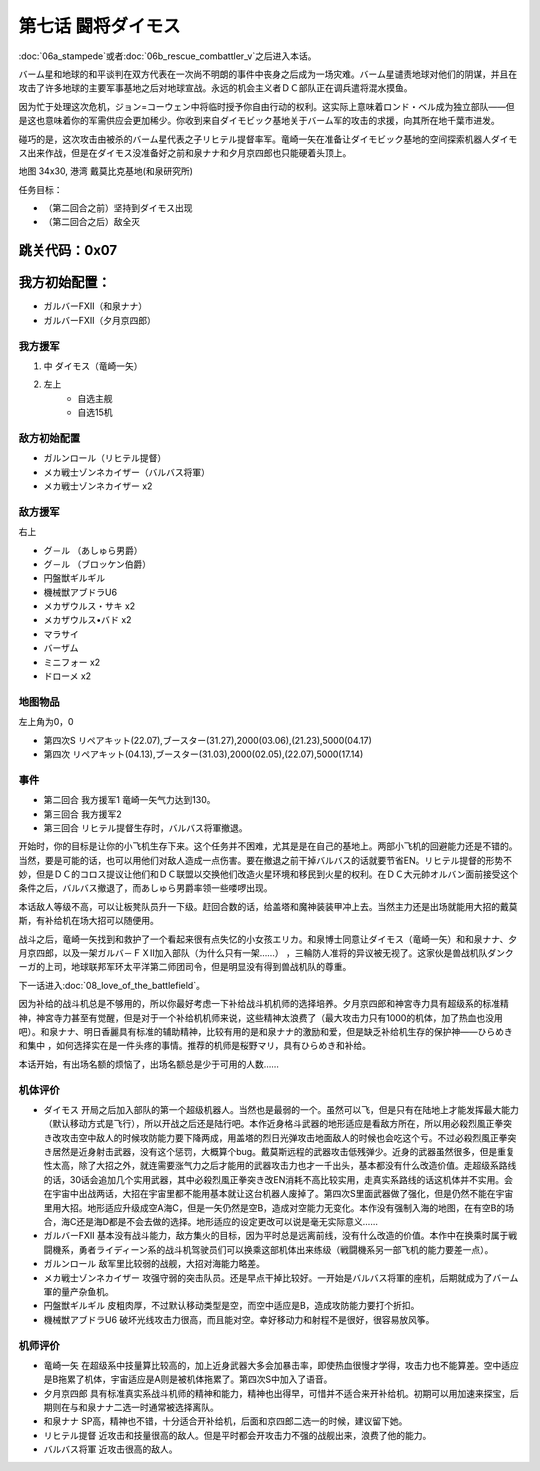 .. _07-BattleCommanderDaimoz:

第七话 闘将ダイモス
===============================

:doc:`06a_stampede`\ 或者\ :doc:`06b_rescue_combattler_v`\ 之后进入本话。

バーム星和地球的和平谈判在双方代表在一次尚不明朗的事件中丧身之后成为一场灾难。バーム星谴责地球对他们的阴谋，并且在攻击了许多地球的主要军事基地之后对地球宣战。永远的机会主义者ＤＣ部队正在调兵遣将混水摸鱼。

因为忙于处理这次危机，ジョン=コーウェン中将临时授予你自由行动的权利。这实际上意味着ロンド・ベル成为独立部队——但是这也意味着你的军需供应会更加稀少。你收到来自ダイモビック基地关于バーム军的攻击的求援，向其所在地千葉市进发。

碰巧的是，这次攻击由被杀的バーム星代表之子リヒテル提督率军。竜崎一矢在准备让ダイモビック基地的空间探索机器人ダイモス出来作战，但是在ダイモス没准备好之前和泉ナナ和夕月京四郎也只能硬着头顶上。

地图	  34x30, 港湾 戴莫比克基地(和泉研究所)

任务目标：	

* （第二回合之前）坚持到ダイモス出现
* （第二回合之后）敌全灭

跳关代码：0x07
------------------
我方初始配置：
------------------

* ガルバーFXII（和泉ナナ）
* ガルバーFXII（夕月京四郎）

-------------
我方援军
-------------

#. 中 ダイモス（竜崎一矢）
#. 左上
    * 自选主舰
    * 自选15机

------------------
敌方初始配置
------------------
	
* ガルンロール（リヒテル提督）
* メカ戦士ゾンネカイザー（バルバス将軍）
* メカ戦士ゾンネカイザー x2

------------------
敌方援军
------------------
右上

* グ－ル （あしゅら男爵）
* グ－ル （ブロッケン伯爵）
* 円盤獣ギルギル
* 機械獣アブドラU6
* メカザウルス・サキ x2
* メカザウルス•バド x2
* マラサイ
* バーザム
* ミニフォー x2
* ドローメ x2

-------------
地图物品
-------------

左上角为0，0

* 第四次S リペアキット(22.07),ブースター(31.27),2000(03.06),(21.23),5000(04.17) 
* 第四次 リペアキット(04.13),ブースター(31.03),2000(02.05),(22.07),5000(17.14) 

------------------
事件
------------------
* 第二回合 我方援军1 竜崎一矢气力达到130。
* 第三回合 我方援军2 
* 第三回合 リヒテル提督生存时，バルバス将軍撤退。



开始时，你的目标是让你的小飞机生存下来。这个任务并不困难，尤其是是在自己的基地上。两部小飞机的回避能力还是不错的。当然，要是可能的话，也可以用他们对敌人造成一点伤害。要在撤退之前干掉バルバス的话就要节省EN。リヒテル提督的形势不妙，但是ＤＣ的コロス提议让他们和ＤＣ联盟以交换他们改造火星环境和移民到火星的权利。在ＤＣ大元帥オルバン面前接受这个条件之后，バルバス撤退了，而あしゅら男爵率领一些喽啰出现。

本话敌人等级不高，可以让板凳队员升一下级。赶回合数的话，给盖塔和魔神装装甲冲上去。当然主力还是出场就能用大招的戴莫斯，有补给机在场大招可以随便用。

战斗之后，竜崎一矢找到和救护了一个看起来很有点失忆的小女孩エリカ。和泉博士同意让ダイモス（竜崎一矢）和和泉ナナ、夕月京四郎，以及一架ガルバ－ＦＸⅡ加入部队（为什么只有一架……） ，三輪防人准将的异议被无视了。这家伙是兽战机队ダンクーガ的上司，地球联邦军环太平洋第二师团司令，但是明显没有得到兽战机队的尊重。

下一话进入\ :doc:`08_love_of_the_battlefield`\ 。

因为补给的战斗机总是不够用的，所以你最好考虑一下补给战斗机机师的选择培养。夕月京四郎和神宮寺力具有超级系的标准精神，神宮寺力甚至有觉醒，但是对于一个补给机机师来说，这些精神太浪费了（最大攻击力只有1000的机体，加了热血也没用吧）。和泉ナナ、明日香麗具有标准的辅助精神，比较有用的是和泉ナナ的激励和爱，但是缺乏补给机生存的保护神——ひらめき和集中 ，如何选择实在是一件头疼的事情。推荐的机师是桜野マリ，具有ひらめき和补给。

本话开始，有出场名额的烦恼了，出场名额总是少于可用的人数……

----------
机体评价
----------
* ダイモス 开局之后加入部队的第一个超级机器人。当然也是最弱的一个。虽然可以飞，但是只有在陆地上才能发挥最大能力（默认移动方式是飞行），所以开战之后还是陆行吧。本作近身格斗武器的地形适应是看敌方所在，所以用必殺烈風正拳突き改攻击空中敌人的时候攻防能力要下降两成，用盖塔的烈日光弹攻击地面敌人的时候也会吃这个亏。不过必殺烈風正拳突き居然是近身射击武器，没有这个惩罚，大概算个bug。戴莫斯远程的武器攻击低残弹少。近身的武器虽然很多，但是重复性太高，除了大招之外，就连需要涨气力之后才能用的武器攻击力也才一千出头，基本都没有什么改造价值。走超级系路线的话，30话会追加几个实用武器，其中必殺烈風正拳突き改EN消耗不高比较实用，走真实系路线的话这机体并不实用。会在宇宙中出战两话，大招在宇宙里都不能用基本就让这台机器人废掉了。第四次S里面武器做了强化，但是仍然不能在宇宙里用大招。地形适应升级成空A海C，但是一矢仍然是空B，造成对空能力无变化。本作没有强制入海的地图，在有空B的场合，海C还是海D都是不会去做的选择。地形适应的设定更改可以说是毫无实际意义……
* ガルバーFXII 基本没有战斗能力，敌方集火的目标，因为平时总是远离前线，没有什么改造的价值。本作中在换乘时属于戦闘機系，勇者ライディーン系的战斗机驾驶员们可以换乘这部机体出来练级（戦闘機系另一部飞机的能力要差一点）。
* ガルンロール 敌军里比较弱的战舰，大招对海能力略差。
* メカ戦士ゾンネカイザー 攻强守弱的突击队员。还是早点干掉比较好。一开始是バルバス将軍的座机，后期就成为了バーム軍的量产杂鱼机。
* 円盤獣ギルギル 皮粗肉厚，不过默认移动类型是空，而空中适应是B，造成攻防能力要打个折扣。
* 機械獣アブドラU6 破坏光线攻击力很高，而且能对空。幸好移动力和射程不是很好，很容易放风筝。

----------
机师评价
----------
* 竜崎一矢 在超级系中技量算比较高的，加上近身武器大多会加暴击率，即使热血很慢才学得，攻击力也不能算差。空中适应是B拖累了机体，宇宙适应是A则是被机体拖累了。第四次S中加入了语音。
* 夕月京四郎 具有标准真实系战斗机师的精神和能力，精神也出得早，可惜并不适合来开补给机。初期可以用加速来探宝，后期则在与和泉ナナ二选一时通常被选择离队。
* 和泉ナナ SP高，精神也不错，十分适合开补给机，后面和京四郎二选一的时候，建议留下她。
* リヒテル提督 近攻击和技量很高的敌人。但是平时都会开攻击力不强的战舰出来，浪费了他的能力。
* バルバス将軍 近攻击很高的敌人。